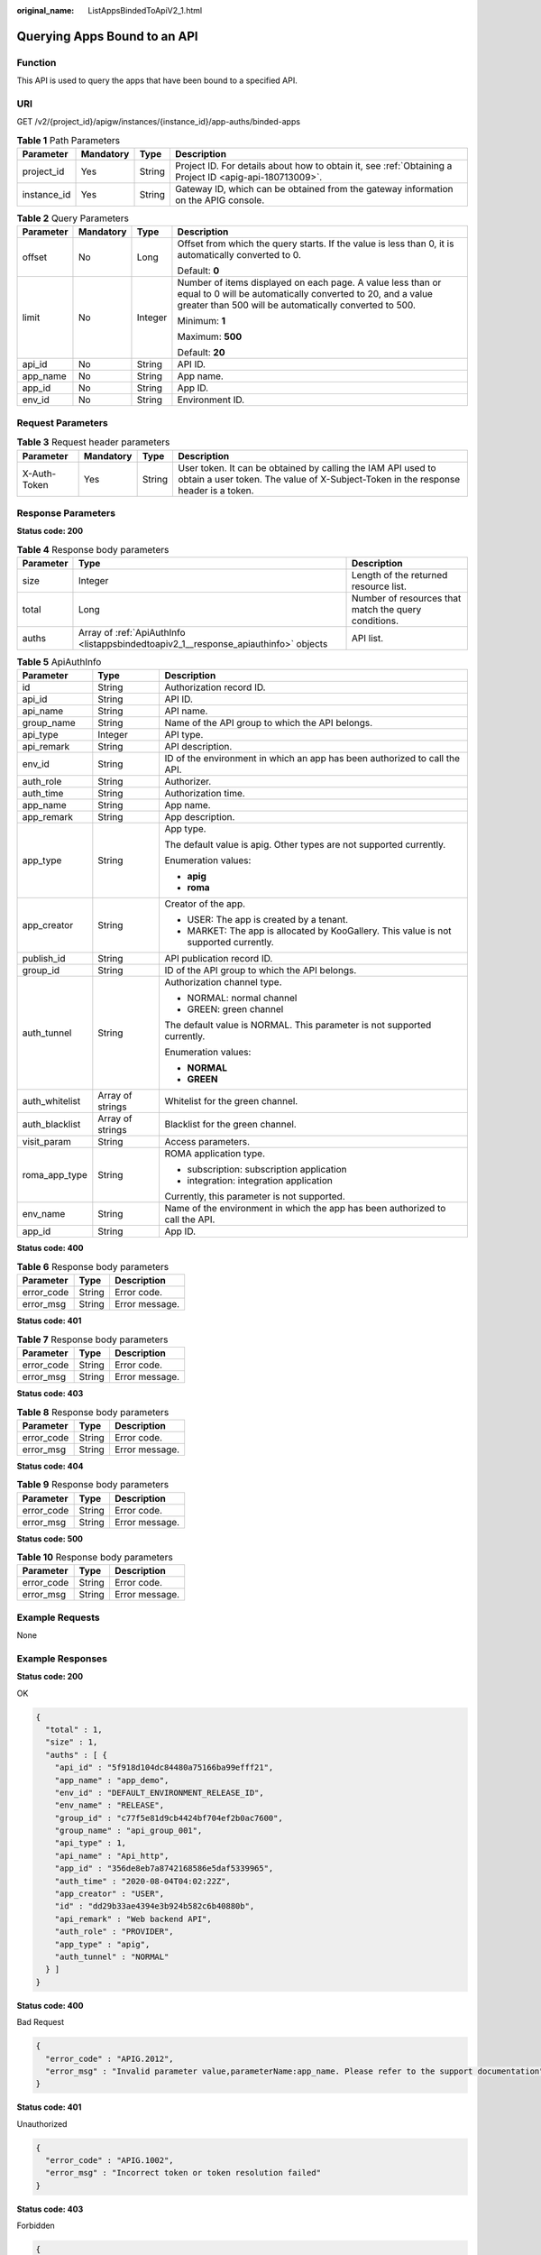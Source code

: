 :original_name: ListAppsBindedToApiV2_1.html

.. _ListAppsBindedToApiV2_1:

Querying Apps Bound to an API
=============================

Function
--------

This API is used to query the apps that have been bound to a specified API.

URI
---

GET /v2/{project_id}/apigw/instances/{instance_id}/app-auths/binded-apps

.. table:: **Table 1** Path Parameters

   +-------------+-----------+--------+---------------------------------------------------------------------------------------------------------+
   | Parameter   | Mandatory | Type   | Description                                                                                             |
   +=============+===========+========+=========================================================================================================+
   | project_id  | Yes       | String | Project ID. For details about how to obtain it, see :ref:`Obtaining a Project ID <apig-api-180713009>`. |
   +-------------+-----------+--------+---------------------------------------------------------------------------------------------------------+
   | instance_id | Yes       | String | Gateway ID, which can be obtained from the gateway information on the APIG console.                     |
   +-------------+-----------+--------+---------------------------------------------------------------------------------------------------------+

.. table:: **Table 2** Query Parameters

   +-----------------+-----------------+-----------------+-------------------------------------------------------------------------------------------------------------------------------------------------------------------------------------+
   | Parameter       | Mandatory       | Type            | Description                                                                                                                                                                         |
   +=================+=================+=================+=====================================================================================================================================================================================+
   | offset          | No              | Long            | Offset from which the query starts. If the value is less than 0, it is automatically converted to 0.                                                                                |
   |                 |                 |                 |                                                                                                                                                                                     |
   |                 |                 |                 | Default: **0**                                                                                                                                                                      |
   +-----------------+-----------------+-----------------+-------------------------------------------------------------------------------------------------------------------------------------------------------------------------------------+
   | limit           | No              | Integer         | Number of items displayed on each page. A value less than or equal to 0 will be automatically converted to 20, and a value greater than 500 will be automatically converted to 500. |
   |                 |                 |                 |                                                                                                                                                                                     |
   |                 |                 |                 | Minimum: **1**                                                                                                                                                                      |
   |                 |                 |                 |                                                                                                                                                                                     |
   |                 |                 |                 | Maximum: **500**                                                                                                                                                                    |
   |                 |                 |                 |                                                                                                                                                                                     |
   |                 |                 |                 | Default: **20**                                                                                                                                                                     |
   +-----------------+-----------------+-----------------+-------------------------------------------------------------------------------------------------------------------------------------------------------------------------------------+
   | api_id          | No              | String          | API ID.                                                                                                                                                                             |
   +-----------------+-----------------+-----------------+-------------------------------------------------------------------------------------------------------------------------------------------------------------------------------------+
   | app_name        | No              | String          | App name.                                                                                                                                                                           |
   +-----------------+-----------------+-----------------+-------------------------------------------------------------------------------------------------------------------------------------------------------------------------------------+
   | app_id          | No              | String          | App ID.                                                                                                                                                                             |
   +-----------------+-----------------+-----------------+-------------------------------------------------------------------------------------------------------------------------------------------------------------------------------------+
   | env_id          | No              | String          | Environment ID.                                                                                                                                                                     |
   +-----------------+-----------------+-----------------+-------------------------------------------------------------------------------------------------------------------------------------------------------------------------------------+

Request Parameters
------------------

.. table:: **Table 3** Request header parameters

   +--------------+-----------+--------+----------------------------------------------------------------------------------------------------------------------------------------------------+
   | Parameter    | Mandatory | Type   | Description                                                                                                                                        |
   +==============+===========+========+====================================================================================================================================================+
   | X-Auth-Token | Yes       | String | User token. It can be obtained by calling the IAM API used to obtain a user token. The value of X-Subject-Token in the response header is a token. |
   +--------------+-----------+--------+----------------------------------------------------------------------------------------------------------------------------------------------------+

Response Parameters
-------------------

**Status code: 200**

.. table:: **Table 4** Response body parameters

   +-----------+-------------------------------------------------------------------------------------+------------------------------------------------------+
   | Parameter | Type                                                                                | Description                                          |
   +===========+=====================================================================================+======================================================+
   | size      | Integer                                                                             | Length of the returned resource list.                |
   +-----------+-------------------------------------------------------------------------------------+------------------------------------------------------+
   | total     | Long                                                                                | Number of resources that match the query conditions. |
   +-----------+-------------------------------------------------------------------------------------+------------------------------------------------------+
   | auths     | Array of :ref:`ApiAuthInfo <listappsbindedtoapiv2_1__response_apiauthinfo>` objects | API list.                                            |
   +-----------+-------------------------------------------------------------------------------------+------------------------------------------------------+

.. _listappsbindedtoapiv2_1__response_apiauthinfo:

.. table:: **Table 5** ApiAuthInfo

   +-----------------------+-----------------------+---------------------------------------------------------------------------------------+
   | Parameter             | Type                  | Description                                                                           |
   +=======================+=======================+=======================================================================================+
   | id                    | String                | Authorization record ID.                                                              |
   +-----------------------+-----------------------+---------------------------------------------------------------------------------------+
   | api_id                | String                | API ID.                                                                               |
   +-----------------------+-----------------------+---------------------------------------------------------------------------------------+
   | api_name              | String                | API name.                                                                             |
   +-----------------------+-----------------------+---------------------------------------------------------------------------------------+
   | group_name            | String                | Name of the API group to which the API belongs.                                       |
   +-----------------------+-----------------------+---------------------------------------------------------------------------------------+
   | api_type              | Integer               | API type.                                                                             |
   +-----------------------+-----------------------+---------------------------------------------------------------------------------------+
   | api_remark            | String                | API description.                                                                      |
   +-----------------------+-----------------------+---------------------------------------------------------------------------------------+
   | env_id                | String                | ID of the environment in which an app has been authorized to call the API.            |
   +-----------------------+-----------------------+---------------------------------------------------------------------------------------+
   | auth_role             | String                | Authorizer.                                                                           |
   +-----------------------+-----------------------+---------------------------------------------------------------------------------------+
   | auth_time             | String                | Authorization time.                                                                   |
   +-----------------------+-----------------------+---------------------------------------------------------------------------------------+
   | app_name              | String                | App name.                                                                             |
   +-----------------------+-----------------------+---------------------------------------------------------------------------------------+
   | app_remark            | String                | App description.                                                                      |
   +-----------------------+-----------------------+---------------------------------------------------------------------------------------+
   | app_type              | String                | App type.                                                                             |
   |                       |                       |                                                                                       |
   |                       |                       | The default value is apig. Other types are not supported currently.                   |
   |                       |                       |                                                                                       |
   |                       |                       | Enumeration values:                                                                   |
   |                       |                       |                                                                                       |
   |                       |                       | -  **apig**                                                                           |
   |                       |                       |                                                                                       |
   |                       |                       | -  **roma**                                                                           |
   +-----------------------+-----------------------+---------------------------------------------------------------------------------------+
   | app_creator           | String                | Creator of the app.                                                                   |
   |                       |                       |                                                                                       |
   |                       |                       | -  USER: The app is created by a tenant.                                              |
   |                       |                       |                                                                                       |
   |                       |                       | -  MARKET: The app is allocated by KooGallery. This value is not supported currently. |
   +-----------------------+-----------------------+---------------------------------------------------------------------------------------+
   | publish_id            | String                | API publication record ID.                                                            |
   +-----------------------+-----------------------+---------------------------------------------------------------------------------------+
   | group_id              | String                | ID of the API group to which the API belongs.                                         |
   +-----------------------+-----------------------+---------------------------------------------------------------------------------------+
   | auth_tunnel           | String                | Authorization channel type.                                                           |
   |                       |                       |                                                                                       |
   |                       |                       | -  NORMAL: normal channel                                                             |
   |                       |                       |                                                                                       |
   |                       |                       | -  GREEN: green channel                                                               |
   |                       |                       |                                                                                       |
   |                       |                       | The default value is NORMAL. This parameter is not supported currently.               |
   |                       |                       |                                                                                       |
   |                       |                       | Enumeration values:                                                                   |
   |                       |                       |                                                                                       |
   |                       |                       | -  **NORMAL**                                                                         |
   |                       |                       |                                                                                       |
   |                       |                       | -  **GREEN**                                                                          |
   +-----------------------+-----------------------+---------------------------------------------------------------------------------------+
   | auth_whitelist        | Array of strings      | Whitelist for the green channel.                                                      |
   +-----------------------+-----------------------+---------------------------------------------------------------------------------------+
   | auth_blacklist        | Array of strings      | Blacklist for the green channel.                                                      |
   +-----------------------+-----------------------+---------------------------------------------------------------------------------------+
   | visit_param           | String                | Access parameters.                                                                    |
   +-----------------------+-----------------------+---------------------------------------------------------------------------------------+
   | roma_app_type         | String                | ROMA application type.                                                                |
   |                       |                       |                                                                                       |
   |                       |                       | -  subscription: subscription application                                             |
   |                       |                       |                                                                                       |
   |                       |                       | -  integration: integration application                                               |
   |                       |                       |                                                                                       |
   |                       |                       | Currently, this parameter is not supported.                                           |
   +-----------------------+-----------------------+---------------------------------------------------------------------------------------+
   | env_name              | String                | Name of the environment in which the app has been authorized to call the API.         |
   +-----------------------+-----------------------+---------------------------------------------------------------------------------------+
   | app_id                | String                | App ID.                                                                               |
   +-----------------------+-----------------------+---------------------------------------------------------------------------------------+

**Status code: 400**

.. table:: **Table 6** Response body parameters

   ========== ====== ==============
   Parameter  Type   Description
   ========== ====== ==============
   error_code String Error code.
   error_msg  String Error message.
   ========== ====== ==============

**Status code: 401**

.. table:: **Table 7** Response body parameters

   ========== ====== ==============
   Parameter  Type   Description
   ========== ====== ==============
   error_code String Error code.
   error_msg  String Error message.
   ========== ====== ==============

**Status code: 403**

.. table:: **Table 8** Response body parameters

   ========== ====== ==============
   Parameter  Type   Description
   ========== ====== ==============
   error_code String Error code.
   error_msg  String Error message.
   ========== ====== ==============

**Status code: 404**

.. table:: **Table 9** Response body parameters

   ========== ====== ==============
   Parameter  Type   Description
   ========== ====== ==============
   error_code String Error code.
   error_msg  String Error message.
   ========== ====== ==============

**Status code: 500**

.. table:: **Table 10** Response body parameters

   ========== ====== ==============
   Parameter  Type   Description
   ========== ====== ==============
   error_code String Error code.
   error_msg  String Error message.
   ========== ====== ==============

Example Requests
----------------

None

Example Responses
-----------------

**Status code: 200**

OK

.. code-block::

   {
     "total" : 1,
     "size" : 1,
     "auths" : [ {
       "api_id" : "5f918d104dc84480a75166ba99efff21",
       "app_name" : "app_demo",
       "env_id" : "DEFAULT_ENVIRONMENT_RELEASE_ID",
       "env_name" : "RELEASE",
       "group_id" : "c77f5e81d9cb4424bf704ef2b0ac7600",
       "group_name" : "api_group_001",
       "api_type" : 1,
       "api_name" : "Api_http",
       "app_id" : "356de8eb7a8742168586e5daf5339965",
       "auth_time" : "2020-08-04T04:02:22Z",
       "app_creator" : "USER",
       "id" : "dd29b33ae4394e3b924b582c6b40880b",
       "api_remark" : "Web backend API",
       "auth_role" : "PROVIDER",
       "app_type" : "apig",
       "auth_tunnel" : "NORMAL"
     } ]
   }

**Status code: 400**

Bad Request

.. code-block::

   {
     "error_code" : "APIG.2012",
     "error_msg" : "Invalid parameter value,parameterName:app_name. Please refer to the support documentation"
   }

**Status code: 401**

Unauthorized

.. code-block::

   {
     "error_code" : "APIG.1002",
     "error_msg" : "Incorrect token or token resolution failed"
   }

**Status code: 403**

Forbidden

.. code-block::

   {
     "error_code" : "APIG.1005",
     "error_msg" : "No permissions to request this method"
   }

**Status code: 404**

Not Found

.. code-block::

   {
     "error_code" : "APIG.3002",
     "error_msg" : "API 5f918d104dc84480a75166ba99efff21 does not exist"
   }

**Status code: 500**

Internal Server Error

.. code-block::

   {
     "error_code" : "APIG.9999",
     "error_msg" : "System error"
   }

Status Codes
------------

=========== =====================
Status Code Description
=========== =====================
200         OK
400         Bad Request
401         Unauthorized
403         Forbidden
404         Not Found
500         Internal Server Error
=========== =====================

Error Codes
-----------

See :ref:`Error Codes <errorcode>`.
